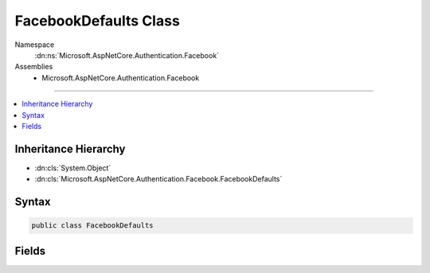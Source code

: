 

FacebookDefaults Class
======================





Namespace
    :dn:ns:`Microsoft.AspNetCore.Authentication.Facebook`
Assemblies
    * Microsoft.AspNetCore.Authentication.Facebook

----

.. contents::
   :local:



Inheritance Hierarchy
---------------------


* :dn:cls:`System.Object`
* :dn:cls:`Microsoft.AspNetCore.Authentication.Facebook.FacebookDefaults`








Syntax
------

.. code-block:: csharp

    public class FacebookDefaults








.. dn:class:: Microsoft.AspNetCore.Authentication.Facebook.FacebookDefaults
    :hidden:

.. dn:class:: Microsoft.AspNetCore.Authentication.Facebook.FacebookDefaults

Fields
------

.. dn:class:: Microsoft.AspNetCore.Authentication.Facebook.FacebookDefaults
    :noindex:
    :hidden:

    
    .. dn:field:: Microsoft.AspNetCore.Authentication.Facebook.FacebookDefaults.AuthenticationScheme
    
        
        :rtype: System.String
    
        
        .. code-block:: csharp
    
            public const string AuthenticationScheme = "Facebook"
    
    .. dn:field:: Microsoft.AspNetCore.Authentication.Facebook.FacebookDefaults.AuthorizationEndpoint
    
        
        :rtype: System.String
    
        
        .. code-block:: csharp
    
            public static readonly string AuthorizationEndpoint
    
    .. dn:field:: Microsoft.AspNetCore.Authentication.Facebook.FacebookDefaults.TokenEndpoint
    
        
        :rtype: System.String
    
        
        .. code-block:: csharp
    
            public static readonly string TokenEndpoint
    
    .. dn:field:: Microsoft.AspNetCore.Authentication.Facebook.FacebookDefaults.UserInformationEndpoint
    
        
        :rtype: System.String
    
        
        .. code-block:: csharp
    
            public static readonly string UserInformationEndpoint
    

